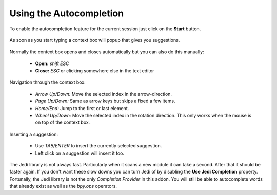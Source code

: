 ************************
Using the Autocompletion
************************

To enable the autocompletion feature for the current session just click on the
**Start** button.

  .. image:: images/default_panels_finished_setup.png

As soon as you start typing a context box will popup that gives you suggestions.

  .. image:: images/default_context_box.png

Normally the context box opens and closes automatically but you can also do this
manually:

    - **Open:** *shift ESC*
    - **Close:** *ESC* or clicking somewhere else in the text editor

Navigation through the context box:

    - *Arrow Up/Down:* Move the selected index in the arrow-direction.
    - *Page Up/Down:* Same as arrow keys but skips a fixed a few items.
    - *Home/End:* Jump to the first or last element.
    - *Wheel Up/Down:* Move the selected index in the rotation direction.
      This only works when the mouse is on top of the context box.

Inserting a suggestion:

    - Use *TAB/ENTER* to insert the currently selected suggestion.
    - Left click on a suggestion will insert it too.


The Jedi library is not always fast. Particularly when it scans a new module
it can take a second. After that it should be faster again. If you don't want these
slow downs you can turn Jedi of by disabling the **Use Jedi Completion** property.
Fortunally, the Jedi library is not the only *Completion Provider* in this addon.
You will still be able to autocomplete words that already exist as well as the
*bpy.ops* operators.
